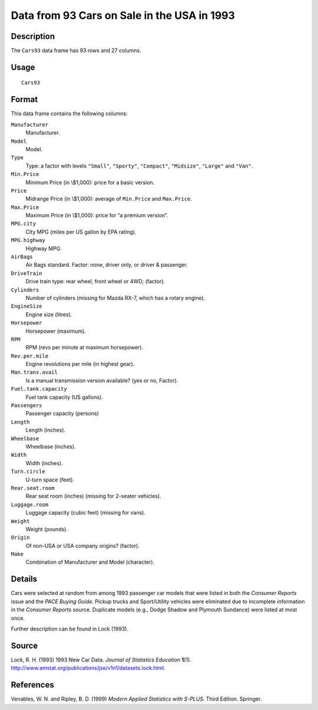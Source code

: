 +--------------------------------------+--------------------------------------+
| Cars93                               |
| R Documentation                      |
+--------------------------------------+--------------------------------------+

Data from 93 Cars on Sale in the USA in 1993
--------------------------------------------

Description
~~~~~~~~~~~

The ``Cars93`` data frame has 93 rows and 27 columns.

Usage
~~~~~

::

    Cars93

Format
~~~~~~

This data frame contains the following columns:

``Manufacturer``
    Manufacturer.

``Model``
    Model.

``Type``
    Type: a factor with levels ``"Small"``, ``"Sporty"``, ``"Compact"``,
    ``"Midsize"``, ``"Large"`` and ``"Van"``.

``Min.Price``
    Minimum Price (in \\$1,000): price for a basic version.

``Price``
    Midrange Price (in \\$1,000): average of ``Min.Price`` and
    ``Max.Price``.

``Max.Price``
    Maximum Price (in \\$1,000): price for “a premium version”.

``MPG.city``
    City MPG (miles per US gallon by EPA rating).

``MPG.highway``
    Highway MPG.

``AirBags``
    Air Bags standard. Factor: none, driver only, or driver & passenger.

``DriveTrain``
    Drive train type: rear wheel, front wheel or 4WD; (factor).

``Cylinders``
    Number of cylinders (missing for Mazda RX-7, which has a rotary
    engine).

``EngineSize``
    Engine size (litres).

``Horsepower``
    Horsepower (maximum).

``RPM``
    RPM (revs per minute at maximum horsepower).

``Rev.per.mile``
    Engine revolutions per mile (in highest gear).

``Man.trans.avail``
    Is a manual transmission version available? (yes or no, Factor).

``Fuel.tank.capacity``
    Fuel tank capacity (US gallons).

``Passengers``
    Passenger capacity (persons)

``Length``
    Length (inches).

``Wheelbase``
    Wheelbase (inches).

``Width``
    Width (inches).

``Turn.circle``
    U-turn space (feet).

``Rear.seat.room``
    Rear seat room (inches) (missing for 2-seater vehicles).

``Luggage.room``
    Luggage capacity (cubic feet) (missing for vans).

``Weight``
    Weight (pounds).

``Origin``
    Of non-USA or USA company origins? (factor).

``Make``
    Combination of Manufacturer and Model (character).

Details
~~~~~~~

Cars were selected at random from among 1993 passenger car models that
were listed in both the *Consumer Reports* issue and the *PACE Buying
Guide*. Pickup trucks and Sport/Utility vehicles were eliminated due to
incomplete information in the *Consumer Reports* source. Duplicate
models (e.g., Dodge Shadow and Plymouth Sundance) were listed at most
once.

Further description can be found in Lock (1993).

Source
~~~~~~

Lock, R. H. (1993) 1993 New Car Data. *Journal of Statistics Education*
**1**\ (1).
http://www.amstat.org/publications/jse/v1n1/datasets.lock.html.

References
~~~~~~~~~~

Venables, W. N. and Ripley, B. D. (1999) *Modern Applied Statistics with
S-PLUS.* Third Edition. Springer.
